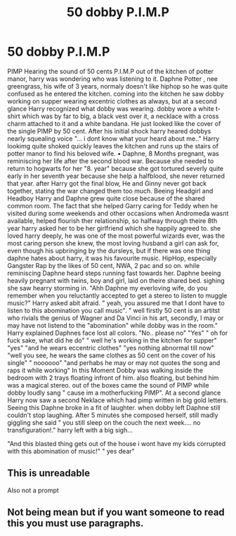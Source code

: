 #+TITLE: 50 dobby P.I.M.P

* 50 dobby P.I.M.P
:PROPERTIES:
:Author: KNCKN
:Score: 0
:DateUnix: 1599677327.0
:DateShort: 2020-Sep-09
:FlairText: Prompt
:END:
PIMP Hearing the sound of 50 cents P.I.M.P out of the kitchen of potter manor, harry was wondering who was listening to it. Daphne Potter , nee greengrass, his wife of 3 years, normaly doesn't like hiphop so he was quite confused as he entered the kitchen. coming into the kitchen he saw dobby working on supper wearing excentric clothes as always, but at a second glance Harry recognized what dobby was wearing. dobby wore a white t-shirt which was by far to big, a black vest over it, a necklace with a cross charm attached to it and a white bandana. He just looked like the cover of the single PIMP by 50 cent. After his initial shock harry heared dobbys nearly squealing voice "... i dont know what your heard about me.." Harry lookimg quite shoked quickly leaves the kitchen and runs up the stairs of potter manor to find his beloved wife.  • Daphne, 8 Months pregnant, was reminiscing her life after the second blood war. Because she needed to return to hogwarts for her "8. year" because she got tortured severly quite early in her seventh year because she help a halfblood, she never returned that year. after Harry got the final blow, He and Ginny never got back together, stating the war changed them too much. Beeing Headgirl and Headboy Harry and Daphne grew quite close because of the shared common room. The fact that she helped Garry caring for Teddy when he visited during some weekends and other occasions when Andromeda wasnt available, helped flourish ther relationship, so halfway through theire 8th year harry asked her to be her girlfriend which she happily agreed to. she loved harry deeply, he was one of the most powerful wizards ever, was the most caring person she knew, the most loving husband a girl can ask for, even though his upbringing by the dursleys, but if there was one thing daphne hates about harry, it was his favourite music. HipHop, especially Gangster Rap by the likes of 50 cent, NWA, 2 pac and so on. while reminiscing Daphne heard steps running fast towards her. Daphne beeing heavily pregnant with twins, boy and girl, laid on theire shared bed. sighing she saw hearry storming in. "Ahh Daphne my everloving wife, do you remember when you reluctantly accepted to get a stereo to listen to muggle music?" Harry asked abit afraid. " yeah, you assured me that I dont have to listen to this abomination you call music". " well firstly 50 cent is an artitst who rivials the genius of Wagner and Da Vinci in his art, secondly, I may or may have not listend to the "abomination" while dobby was in the room." Harry explained Daphnes face lost all colors. "No.. please no" "Yes" " oh for fuck sake, what did he do" " well he's working in the kitchen for supper" "yes" "and he wears eccentric clothes" "yes nothing abnormal till now" "well you see, he wears the same clothes as 50 cent on the cover of his single" " noooooo" "and perhabs he may or may not quotes the song and raps it while working" In this Moment Dobby was walking inside the bedroom with 2 trays floating infront of him. also floating, but behind him was a magical stereo. out of the boxes came the sound of PIMP while dobby loudly sang " cause im a motherfucking PIMP". At a second glance Harry now saw a second Neklace which had pimp written in big gold letters. Seeing this Daphne broke in a fit of laughter. when dobby left Daphne still couldn't stop laughing. After 5 minutes she composed herself, still madly giggling she said " you still sleep on the couch the next week.... no transfiguration!." harry left with a big sigh...

"And this blasted thing gets out of the house i wont have my kids corrupted with this abomination of music!" " yes dear"


** This is unreadable

Also not a prompt
:PROPERTIES:
:Author: Bleepbloopbotz2
:Score: 7
:DateUnix: 1599677504.0
:DateShort: 2020-Sep-09
:END:


** Not being mean but if you want someone to read this you must use paragraphs.
:PROPERTIES:
:Author: I_love_DPs
:Score: 3
:DateUnix: 1599687683.0
:DateShort: 2020-Sep-10
:END:
